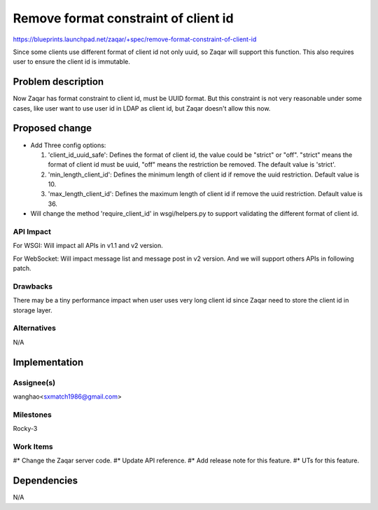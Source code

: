 ..
  This template should be in ReSTructured text. The filename in the git
  repository should match the launchpad URL, for example a URL of
  https://blueprints.launchpad.net/zaqar/+spec/awesome-thing should be named
  awesome-thing.rst.

  Please do not delete any of the sections in this
  template.  If you have nothing to say for a whole section, just write: None

  For help with syntax, see http://sphinx-doc.org/rest.html
  To test out your formatting, see http://www.tele3.cz/jbar/rest/rest.html

=====================================
Remove format constraint of client id
=====================================

https://blueprints.launchpad.net/zaqar/+spec/remove-format-constraint-of-client-id

Since some clients use different format of client id not only uuid,
so Zaqar will support this function. This also requires user to ensure the
client id is immutable.


Problem description
===================

Now Zaqar has format constraint to client id, must be UUID format. But this
constraint is not very reasonable under some cases, like user want to use
user id in LDAP as client id, but Zaqar doesn't allow this now.


Proposed change
===============
* Add Three config options:

  #. 'client_id_uuid_safe': Defines the format of client id, the value could be
     "strict" or "off". "strict" means the format of client id must be uuid,
     "off" means the restriction be removed. The default value is 'strict'.
  #. 'min_length_client_id': Defines the minimum length of client id if remove
     the uuid restriction. Default value is 10.
  #. 'max_length_client_id': Defines the maximum length of client id if
     remove the uuid restriction. Default value is 36.

* Will change the method 'require_client_id' in wsgi/helpers.py to support
  validating the different format of client id.

API Impact
-----------
For WSGI: Will impact all APIs in v1.1 and v2 version.

For WebSocket: Will impact message list and message post in v2 version. And we
will support others APIs in following patch.

Drawbacks
---------
There may be a tiny performance impact when user uses very long client id since
Zaqar need to store the client id in storage layer.


Alternatives
------------

N/A


Implementation
==============

Assignee(s)
-----------

wanghao<sxmatch1986@gmail.com>

Milestones
----------

Rocky-3

Work Items
----------

#* Change the Zaqar server code.
#* Update API reference.
#* Add release note for this feature.
#* UTs for this feature.

Dependencies
============

N/A
